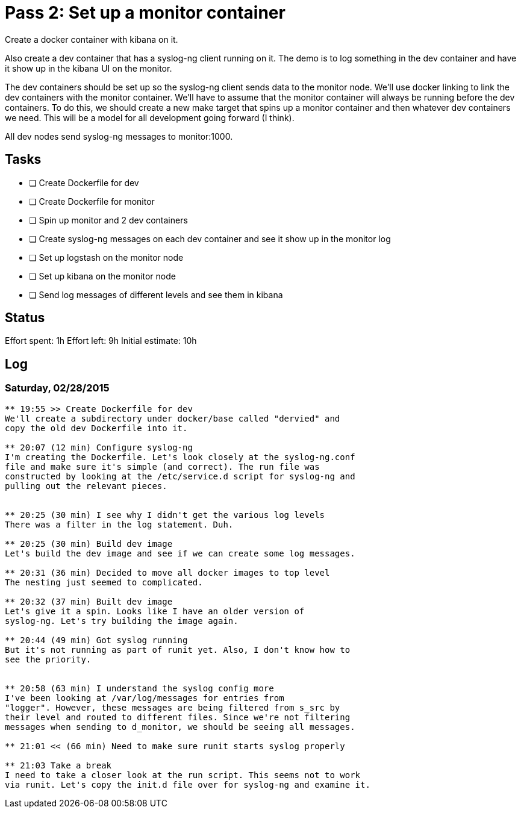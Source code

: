 = Pass 2: Set up a monitor container

Create a docker container with kibana on it.

Also create a dev container that has a syslog-ng client running
on it. The demo is to log something in the dev container and have it
show up in the kibana UI on the monitor.

The dev containers should be set up so the syslog-ng client sends data
to the monitor node. We'll use docker linking to link the dev
containers with the monitor container. We'll have to assume that the
monitor container will always be running before the dev containers. To
do this, we should create a new make target that spins up a monitor
container and then whatever dev containers we need. This will be a
model for all development going forward (I think).

All dev nodes send syslog-ng messages to monitor:1000.


== Tasks
- [ ] Create Dockerfile for dev
- [ ] Create Dockerfile for monitor
- [ ] Spin up monitor and 2 dev containers
- [ ] Create syslog-ng messages on each dev container and see it show
  up in the monitor log
- [ ] Set up logstash on the monitor node
- [ ] Set up kibana on the monitor node
- [ ] Send log messages of different levels and see them in kibana

== Status
Effort spent: 1h
Effort left: 9h
Initial estimate: 10h

== Log

=== Saturday, 02/28/2015

----
** 19:55 >> Create Dockerfile for dev
We'll create a subdirectory under docker/base called "dervied" and
copy the old dev Dockerfile into it.

** 20:07 (12 min) Configure syslog-ng
I'm creating the Dockerfile. Let's look closely at the syslog-ng.conf
file and make sure it's simple (and correct). The run file was
constructed by looking at the /etc/service.d script for syslog-ng and
pulling out the relevant pieces.


** 20:25 (30 min) I see why I didn't get the various log levels
There was a filter in the log statement. Duh.

** 20:25 (30 min) Build dev image
Let's build the dev image and see if we can create some log messages.

** 20:31 (36 min) Decided to move all docker images to top level
The nesting just seemed to complicated.

** 20:32 (37 min) Built dev image
Let's give it a spin. Looks like I have an older version of
syslog-ng. Let's try building the image again.

** 20:44 (49 min) Got syslog running
But it's not running as part of runit yet. Also, I don't know how to
see the priority.


** 20:58 (63 min) I understand the syslog config more
I've been looking at /var/log/messages for entries from
"logger". However, these messages are being filtered from s_src by
their level and routed to different files. Since we're not filtering
messages when sending to d_monitor, we should be seeing all messages.

** 21:01 << (66 min) Need to make sure runit starts syslog properly

** 21:03 Take a break
I need to take a closer look at the run script. This seems not to work
via runit. Let's copy the init.d file over for syslog-ng and examine it.
----
